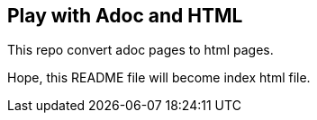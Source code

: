== Play with Adoc and HTML

This repo convert adoc pages to html pages.

Hope, this README file will become index html file.
